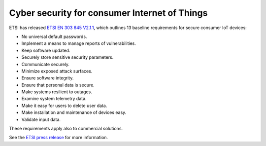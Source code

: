 .. _etsi-baseline_req:

Cyber security for consumer Internet of Things
##############################################

ETSI has released `ETSI EN 303 645 V2.1.1 <https://www.etsi.org/newsroom/press-releases/1789-2020-06-etsi-releases-world-leading-consumer-iot-security-standard>`_, which outlines 13 baseline requirements for secure consumer IoT devices:

* No universal default passwords.
* Implement a means to manage reports of vulnerabilities.
* Keep software updated.
* Securely store sensitive security parameters.
* Communicate securely.
* Minimize exposed attack surfaces.
* Ensure software integrity.
* Ensure that personal data is secure.
* Make systems resilient to outages.
* Examine system telemetry data.
* Make it easy for users to delete user data.
* Make installation and maintenance of devices easy.
* Validate input data.

These requirements apply also to commercial solutions.

See the `ETSI press release <https://www.etsi.org/newsroom/press-releases/1789-2020-06-etsi-releases-world-leading-consumer-iot-security-standard>`_ for more information.
